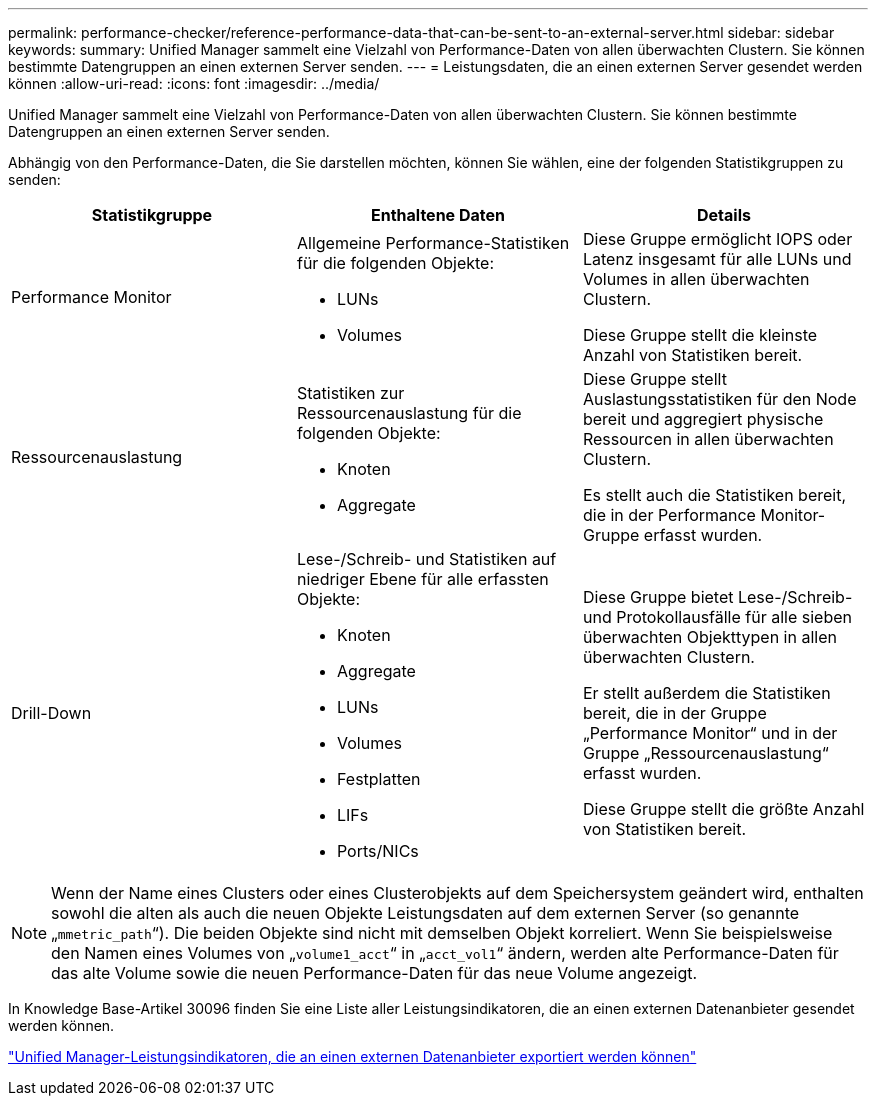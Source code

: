 ---
permalink: performance-checker/reference-performance-data-that-can-be-sent-to-an-external-server.html 
sidebar: sidebar 
keywords:  
summary: Unified Manager sammelt eine Vielzahl von Performance-Daten von allen überwachten Clustern. Sie können bestimmte Datengruppen an einen externen Server senden. 
---
= Leistungsdaten, die an einen externen Server gesendet werden können
:allow-uri-read: 
:icons: font
:imagesdir: ../media/


[role="lead"]
Unified Manager sammelt eine Vielzahl von Performance-Daten von allen überwachten Clustern. Sie können bestimmte Datengruppen an einen externen Server senden.

Abhängig von den Performance-Daten, die Sie darstellen möchten, können Sie wählen, eine der folgenden Statistikgruppen zu senden:

[cols="1a,1a,1a"]
|===
| Statistikgruppe | Enthaltene Daten | Details 


 a| 
Performance Monitor
 a| 
Allgemeine Performance-Statistiken für die folgenden Objekte:

* LUNs
* Volumes

 a| 
Diese Gruppe ermöglicht IOPS oder Latenz insgesamt für alle LUNs und Volumes in allen überwachten Clustern.

Diese Gruppe stellt die kleinste Anzahl von Statistiken bereit.



 a| 
Ressourcenauslastung
 a| 
Statistiken zur Ressourcenauslastung für die folgenden Objekte:

* Knoten
* Aggregate

 a| 
Diese Gruppe stellt Auslastungsstatistiken für den Node bereit und aggregiert physische Ressourcen in allen überwachten Clustern.

Es stellt auch die Statistiken bereit, die in der Performance Monitor-Gruppe erfasst wurden.



 a| 
Drill-Down
 a| 
Lese-/Schreib- und Statistiken auf niedriger Ebene für alle erfassten Objekte:

* Knoten
* Aggregate
* LUNs
* Volumes
* Festplatten
* LIFs
* Ports/NICs

 a| 
Diese Gruppe bietet Lese-/Schreib- und Protokollausfälle für alle sieben überwachten Objekttypen in allen überwachten Clustern.

Er stellt außerdem die Statistiken bereit, die in der Gruppe „Performance Monitor“ und in der Gruppe „Ressourcenauslastung“ erfasst wurden.

Diese Gruppe stellt die größte Anzahl von Statistiken bereit.

|===
[NOTE]
====
Wenn der Name eines Clusters oder eines Clusterobjekts auf dem Speichersystem geändert wird, enthalten sowohl die alten als auch die neuen Objekte Leistungsdaten auf dem externen Server (so genannte „`mmetric_path`“). Die beiden Objekte sind nicht mit demselben Objekt korreliert. Wenn Sie beispielsweise den Namen eines Volumes von „`volume1_acct`“ in „`acct_vol1`“ ändern, werden alte Performance-Daten für das alte Volume sowie die neuen Performance-Daten für das neue Volume angezeigt.

====
In Knowledge Base-Artikel 30096 finden Sie eine Liste aller Leistungsindikatoren, die an einen externen Datenanbieter gesendet werden können.

https://kb.netapp.com/?title=Advice_and_Troubleshooting%2FData_Infrastructure_Management%2FActive_IQ_Unified_Manager%2FWhat_are_the_ActiveIQ_Unified_Manager_performance_counters_that_can_be_exported_to_an_External_Data_Provider%253F["Unified Manager-Leistungsindikatoren, die an einen externen Datenanbieter exportiert werden können"]
